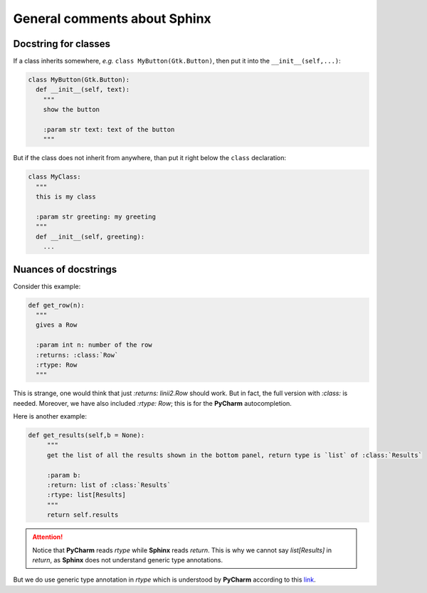 General comments about Sphinx
*****************************

Docstring for classes
=====================

If a class inherits somewhere, *e.g.* ``class MyButton(Gtk.Button)``, then put it into the ``__init__(self,...)``:

.. code-block:: python

   class MyButton(Gtk.Button):
     def __init__(self, text):
       """
       show the button

       :param str text: text of the button
       """

But if the class does not inherit from anywhere, than put it right below the ``class`` declaration:

.. code-block:: python

   class MyClass:
     """
     this is my class
     
     :param str greeting: my greeting
     """
     def __init__(self, greeting): 
       ...

Nuances of docstrings
=====================

Consider this example:

.. code-block:: python

   def get_row(n):
     """
     gives a Row

     :param int n: number of the row
     :returns: :class:`Row`
     :rtype: Row
     """

This is strange, one would think that just `:returns: linii2.Row` should work. But in fact, the full version with `:class:` is needed.
Moreover, we have also included `:rtype: Row`; this is for the **PyCharm** autocompletion. 

Here is another example:

.. code-block:: python

   def get_results(self,b = None):
        """
        get the list of all the results shown in the bottom panel, return type is `list` of :class:`Results`

        :param b:
        :return: list of :class:`Results`
        :rtype: list[Results]
        """
        return self.results

.. attention::

   Notice that **PyCharm** reads `rtype` while **Sphinx** reads `return`. This is why we cannot say `list[Results]` in `return`, as **Sphinx** does not understand generic type annotations. 


But we do use generic type annotation in `rtype` which is understood
by **PyCharm** according to this link_.

.. _link: http://www.jetbrains.com/pycharm/webhelp/type-hinting-in-pycharm.html
